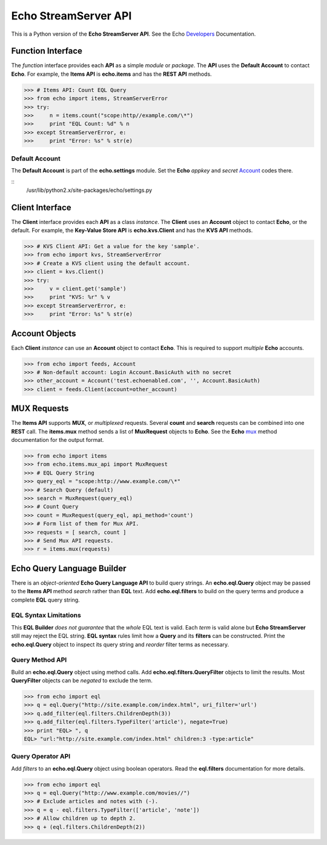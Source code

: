=====================
Echo StreamServer API
=====================

This is a Python version of the **Echo StreamServer API**. See the Echo Developers_ Documentation.

Function Interface
==================

The *function* interface provides each **API** as a simple *module* or *package*. The **API** uses the **Default Account** to contact **Echo**. For example, the **Items API** is **echo.items** and has the **REST API** methods.

>>> # Items API: Count EQL Query
>>> from echo import items, StreamServerError
>>> try:
>>>     n = items.count("scope:http//example.com/\*")
>>>     print "EQL Count: %d" % n
>>> except StreamServerError, e:
>>>     print "Error: %s" % str(e)

Default Account
---------------

The **Default Account** is part of the **echo.settings** module. Set the **Echo** *appkey* and *secret* Account_ codes there.

::
    /usr/lib/python2.x/site-packages/echo/settings.py

Client Interface
================

The **Client** interface provides each **API** as a class *instance*. The **Client** uses an **Account** object to contact **Echo**, or the default. For example, the **Key-Value Store API** is **echo.kvs.Client** and has the **KVS API** methods.

>>> # KVS Client API: Get a value for the key 'sample'.
>>> from echo import kvs, StreamServerError
>>> # Create a KVS client using the default account.
>>> client = kvs.Client()
>>> try:
>>>     v = client.get('sample')
>>>     print "KVS: %r" % v
>>> except StreamServerError, e:
>>>     print "Error: %s" % str(e)

Account Objects
===============

Each **Client** *instance* can use an **Account** object to contact **Echo**. This is required to support *multiple* **Echo** accounts.

>>> from echo import feeds, Account
>>> # Non-default account: Login Account.BasicAuth with no secret
>>> other_account = Account('test.echoenabled.com', '', Account.BasicAuth)
>>> client = feeds.Client(account=other_account)

MUX Requests
============

The **Items API** supports **MUX**, or *multiplexed* requests. Several **count** and **search** requests can be combined into one **REST** call. The **items.mux** method sends a list of **MuxRequest** objects to **Echo**. See the **Echo** mux_ method documentation for the output format.

>>> from echo import items
>>> from echo.items.mux_api import MuxRequest
>>> # EQL Query String
>>> query_eql = "scope:http://www.example.com/\*"
>>> # Search Query (default)
>>> search = MuxRequest(query_eql)
>>> # Count Query
>>> count = MuxRequest(query_eql, api_method='count')
>>> # Form list of them for Mux API.
>>> requests = [ search, count ]
>>> # Send Mux API requests.
>>> r = items.mux(requests)

Echo Query Language Builder
===========================

There is an *object-oriented* **Echo Query Language API** to build query strings. An **echo.eql.Query** object may be passed to the **Items API** method *search* rather than **EQL** text. Add **echo.eql.filters** to build on the query terms and produce a complete **EQL** query string.

EQL Syntax Limitations
----------------------

This **EQL Builder** *does not guarantee* that the *whole* EQL text is valid. Each *term* is valid alone but **Echo StreamServer** still may reject the EQL string. **EQL syntax** rules limit how a **Query** and its **filters** can be constructed. Print the **echo.eql.Query** object to inspect its query string and *reorder* filter terms as necessary.

Query Method API
----------------

Build an **echo.eql.Query** object using method calls. Add **echo.eql.filters.QueryFilter** objects to limit the results. Most **QueryFilter** objects can be *negated* to exclude the term.

>>> from echo import eql
>>> q = eql.Query("http://site.example.com/index.html", uri_filter='url')
>>> q.add_filter(eql.filters.ChildrenDepth(3))
>>> q.add_filter(eql.filters.TypeFilter('article'), negate=True)
>>> print "EQL> ", q
EQL> "url:"http://site.example.com/index.html" children:3 -type:article"

Query Operator API
------------------

Add *filters* to an **echo.eql.Query** object using boolean operators. Read the **eql.filters** documentation for more details.

>>> from echo import eql
>>> q = eql.Query("http://www.example.com/movies//")
>>> # Exclude articles and notes with (-).
>>> q = q - eql.filters.TypeFilter(['article', 'note'])
>>> # Allow children up to depth 2.
>>> q + (eql.filters.ChildrenDepth(2))

========  =======  ===========
echo.eql.Query Operators
------------------------
operator  example  description
========  =======  ===========
+         q + r    Add filter r to query q.
-         q - r    Negate filter r on query q.
&         q1 & q2  Combine queries q1 **and** q2.
|         q1 | q2  Select query q1 **or** q2.
========  =======  ===========

========  =======  ===========
echo.eql.filters Operators
------------------------
operator  example  description
========  =======  ===========
+         q + r    Add filter r to query q.
-         q - r    Negate filter r on query q.
&         r1 & r2  Combine filters r1 **and** r2.
|         r1 | r2  Apply filter r1 **or** r2.
========  =======  ===========

.. _Developers: http://aboutecho.com/developers/index.html
.. _Account: http://wiki.aboutecho.com/w/page/36051644/Get%20Echo%20Test%20API%20Key
.. _mux: http://wiki.aboutecho.com/w/page/32433803/API-method-mux#Responseformat

